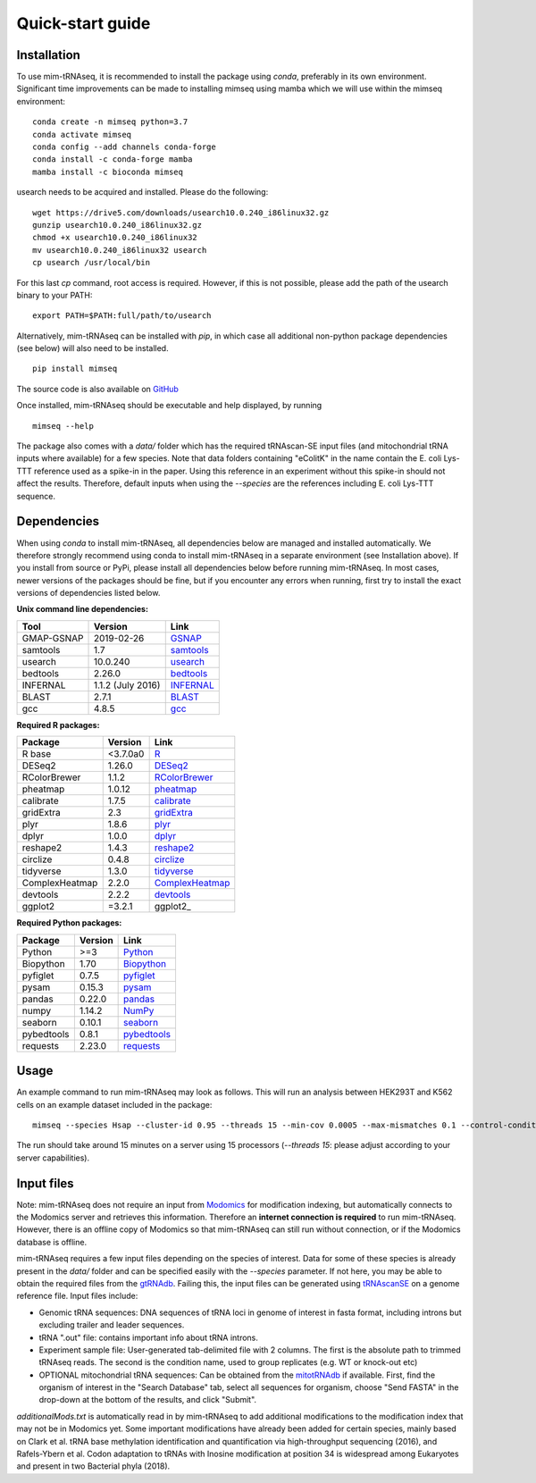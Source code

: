 Quick-start guide
=================

Installation
^^^^^^^^^^^^

To use mim-tRNAseq, it is recommended to install the package using `conda`, preferably in its own environment. Significant time improvements can be made to installing mimseq using mamba which we will use within the mimseq environment:
::
	conda create -n mimseq python=3.7
	conda activate mimseq
	conda config --add channels conda-forge
	conda install -c conda-forge mamba
	mamba install -c bioconda mimseq

usearch needs to be acquired and installed. Please do the following:
::
	wget https://drive5.com/downloads/usearch10.0.240_i86linux32.gz
	gunzip usearch10.0.240_i86linux32.gz
	chmod +x usearch10.0.240_i86linux32
	mv usearch10.0.240_i86linux32 usearch
	cp usearch /usr/local/bin

For this last `cp` command, root access is required. However, if this is not possible, please add the path of the usearch binary to your PATH:
::
	export PATH=$PATH:full/path/to/usearch

Alternatively, mim-tRNAseq can be installed with `pip`, in which case all additional non-python package dependencies (see below) will also need to be installed.
::
	pip install mimseq

The source code is also available on GitHub_

.. _GitHub: https://github.com/nedialkova-lab/mim-tRNAseq

Once installed, mim-tRNAseq should be executable and help displayed, by running
::
	mimseq --help

The package also comes with a `data/` folder which has the required tRNAscan-SE input files (and mitochondrial tRNA inputs where available) for a few species. Note that data folders containing "eColitK" in the name contain the E. coli Lys-TTT reference used as a spike-in in the paper. Using this reference in an experiment without this spike-in should not affect the results. Therefore, default inputs when using the `--species` are the references including E. coli Lys-TTT sequence.


Dependencies
^^^^^^^^^^^^

When using `conda` to install mim-tRNAseq, all dependencies below are managed and installed automatically. We therefore strongly recommend using conda to install mim-tRNAseq in a separate environment (see Installation above).
If you install from source or PyPi, please install all dependencies below before running mim-tRNAseq. In most cases, newer versions of the packages should be fine, but if you encounter any errors when running, first try to install the exact versions of dependencies listed below.

**Unix command line dependencies:**

+-----------------+-------------------+-----------+
|Tool             | Version           | Link      |
+=================+===================+===========+
| GMAP-GSNAP      | 2019-02-26        | GSNAP_    |
+-----------------+-------------------+-----------+
| samtools        | 1.7               | samtools_ |
+-----------------+-------------------+-----------+
| usearch         | 10.0.240          | usearch_  |
+-----------------+-------------------+-----------+
| bedtools        | 2.26.0            | bedtools_ |
+-----------------+-------------------+-----------+
| INFERNAL        | 1.1.2 (July 2016) | INFERNAL_ |
+-----------------+-------------------+-----------+
| BLAST           | 2.7.1             | BLAST_    |
+-----------------+-------------------+-----------+
| gcc             | 4.8.5             | gcc_      |
+-----------------+-------------------+-----------+

.. _GSNAP: http://research-pub.gene.com/gmap/
.. _samtools: http://www.htslib.org/
.. _usearch: https://www.drive5.com/usearch/
.. _bedtools: https://bedtools.readthedocs.io/en/latest/content/installation.html
.. _INFERNAL: http://eddylab.org/infernal/
.. _BLAST: https://blast.ncbi.nlm.nih.gov/Blast.cgi?CMD=Web&PAGE_TYPE=BlastDocs&DOC_TYPE=Download
.. _gcc: https://gcc.gnu.org/

**Required R packages:**

+----------------+------------+----------------------+
| Package        | Version    | Link                 |
+================+============+======================+
| R base         | <3.7.0a0   | R_                   |
+----------------+------------+----------------------+
| DESeq2         | 1.26.0     | DESeq2_              |
+----------------+------------+----------------------+
| RColorBrewer   | 1.1.2      | RColorBrewer_        |
+----------------+------------+----------------------+
| pheatmap       | 1.0.12     | pheatmap_            |
+----------------+------------+----------------------+
| calibrate      | 1.7.5      | calibrate_           |
+----------------+------------+----------------------+
| gridExtra      | 2.3        | gridExtra_           |
+----------------+------------+----------------------+
| plyr           | 1.8.6      | plyr_                |
+----------------+------------+----------------------+
| dplyr          | 1.0.0      | dplyr_               |
+----------------+------------+----------------------+
| reshape2       | 1.4.3      | reshape2_            |
+----------------+------------+----------------------+
| circlize       | 0.4.8      | circlize_            |
+----------------+------------+----------------------+
| tidyverse      | 1.3.0      | tidyverse_           |
+----------------+------------+----------------------+
| ComplexHeatmap | 2.2.0      | ComplexHeatmap_      |
+----------------+------------+----------------------+
| devtools       | 2.2.2      | devtools_            |
+----------------+------------+----------------------+
| ggplot2        | =3.2.1     | ggplot2_             |
+----------------+------------+----------------------+

.. _R: https://cran.r-project.org/
.. _DESeq2: https://bioconductor.org/packages/release/bioc/html/DESeq2.html
.. _RColorBrewer: https://www.rdocumentation.org/packages/RColorBrewer/versions/1.1-2
.. _pheatmap: https://www.rdocumentation.org/packages/pheatmap/versions/1.0.12
.. _calibrate: https://cran.r-project.org/web/packages/calibrate/index.html
.. _gridExtra: https://cran.r-project.org/web/packages/gridExtra/index.html
.. _plyr: https://www.rdocumentation.org/packages/plyr/versions/1.8.4
.. _dplyr: https://cran.r-project.org/web/packages/dplyr/index.html
.. _reshape2: https://cran.r-project.org/web/packages/reshape2/index.html
.. _circlize: https://cran.r-project.org/web/packages/circlize/index.html
.. _tidyverse: https://www.tidyverse.org/packages/
.. _ComplexHeatmap: https://bioconductor.org/packages/release/bioc/html/ComplexHeatmap.html
.. _devtools: https://cran.r-project.org/web/packages/devtools/index.html

**Required Python packages:**

+------------+------------+-------------+
| Package    | Version    | Link        |
+============+============+=============+
| Python     | >=3        | Python_     |
+------------+------------+-------------+
| Biopython  | 1.70       | Biopython_  |
+------------+------------+-------------+
| pyfiglet   | 0.7.5      | pyfiglet_   |
+------------+------------+-------------+
| pysam      | 0.15.3     | pysam_      |
+------------+------------+-------------+
| pandas     | 0.22.0     | pandas_     |
+------------+------------+-------------+
| numpy      | 1.14.2     | NumPy_      |
+------------+------------+-------------+
| seaborn    | 0.10.1     | seaborn_    |
+------------+------------+-------------+
| pybedtools | 0.8.1      | pybedtools_ |
+------------+------------+-------------+
| requests   | 2.23.0     | requests_   |
+------------+------------+-------------+

.. _Python: https://www.python.org/
.. _Biopython: https://biopython.org/
.. _pyfiglet: https://pypi.org/project/pyfiglet/0.7/
.. _pysam: https://pysam.readthedocs.io/en/latest/api.html
.. _pandas: https://pandas.pydata.org/
.. _NumPy: https://numpy.org/
.. _seaborn: https://seaborn.pydata.org/
.. _pybedtools: https://daler.github.io/pybedtools/
.. _requests: https://requests.readthedocs.io/en/master/


Usage
^^^^^

An example command to run mim-tRNAseq may look as follows. This will run an analysis between HEK293T and K562 cells on an example dataset included in the package:
::

	mimseq --species Hsap --cluster-id 0.95 --threads 15 --min-cov 0.0005 --max-mismatches 0.1 --control-condition HEK293T -n hg38_test --out-dir hg38_HEK239vsK562 --max-multi 4 --remap --remap-mismatches 0.075 sampleData_HEKvsK562.txt

The run should take around 15 minutes on a server using 15 processors (`--threads 15`: please adjust according to your server capabilities).


Input files
^^^^^^^^^^^

Note: mim-tRNAseq does not require an input from Modomics_ for modification indexing, but automatically connects to the Modomics server and retrieves this information. Therefore an **internet connection is required** to run mim-tRNAseq. However, there is an offline copy of Modomics so that mim-tRNAseq can still run without connection, or if the Modomics database is offline.

mim-tRNAseq requires a few input files depending on the species of interest. Data for some of these species is already present in the `data/` folder and can be specified easily with the `--species` parameter. If not here, you may be able to obtain the required files from the gtRNAdb_. Failing this, the input files can be generated using tRNAscanSE_ on a genome reference file. Input files include:

* Genomic tRNA sequences: DNA sequences of tRNA loci in genome of interest in fasta format, including introns but excluding trailer and leader sequences.
* tRNA ".out" file: contains important info about tRNA introns.
* Experiment sample file: User-generated tab-delimited file with 2 columns. The first is the absolute path to trimmed tRNAseq reads. The second is the condition name, used to group replicates (e.g. WT or knock-out etc)
* OPTIONAL mitochondrial tRNA sequences: Can be obtained from the mitotRNAdb_ if available. First, find the organism of interest in the "Search Database" tab, select all sequences for organism, choose "Send FASTA" in the drop-down at the bottom of the results, and click "Submit".

`additionalMods.txt` is automatically read in by mim-tRNAseq to add additional modifications to the modification index that may not be in Modomics yet. Some important modifications have already been added for certain species, mainly based on Clark et al. tRNA base methylation identification and quantification via high-throughput sequencing (2016), and Rafels-Ybern et al. Codon adaptation to tRNAs with Inosine modification at position 34 is widespread among Eukaryotes and present in two Bacterial phyla (2018).

.. _Modomics: http://modomics.genesilico.pl/
.. _gtRNAdb: http://gtrnadb.ucsc.edu/
.. _tRNAscanSE: http://trna.ucsc.edu/tRNAscan-SE/
.. _mitotRNAdb: http://mttrna.bioinf.uni-leipzig.de/mtDataOutput/